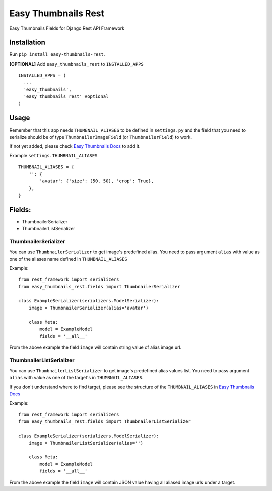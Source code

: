 ====================
Easy Thumbnails Rest
====================

Easy Thumbnails Fields for Django Rest API Framework

Installation
############

Run ``pip install easy-thumbnails-rest``.

**[OPTIONAL]** Add ``easy_thumbnails_rest`` to ``INSTALLED_APPS``

::

    INSTALLED_APPS = (
      ...
      'easy_thumbnails',
      'easy_thumbnails_rest' #optional
    )

Usage
#####

Remember that this app needs ``THUMBNAIL_ALIASES`` to be defined in ``settings.py`` and the field that you need to serialize should be of type ``ThumbnailerImageField`` (or ``ThumbnailerField``) to work.

If not yet added, please check `Easy Thumbnails Docs <https://easy-thumbnails.readthedocs.io/en/latest/usage/#thumbnail-aliases>`_ to add it.

Example ``settings.THUMBNAIL_ALIASES``

::

    THUMBNAIL_ALIASES = {
        '': {
            'avatar': {'size': (50, 50), 'crop': True},
        },
    }

Fields:
#######

-  ThumbnailerSerializer
-  ThumbnailerListSerializer

ThumbnailerSerializer
*********************

You can use ``ThumbnailerSerializer`` to get image's predefined alias. You need to pass argument ``alias`` with value as one of the aliases name defined in ``THUMBNAIL_ALIASES``

Example:

::

    from rest_framework import serializers
    from easy_thumbnails_rest.fields import ThumbnailerSerializer

    class ExampleSerializer(serializers.ModelSerializer):
        image = ThumbnailerSerializer(alias='avatar')

        class Meta:
            model = ExampleModel
            fields = '__all__'

From the above example the field ``image`` will contain string value of alias image url.

ThumbnailerListSerializer
*************************

You can use ``ThumbnailerListSerializer`` to get image's predefined alias values list. You need to pass argument ``alias`` with value as one of the target's in ``THUMBNAIL_ALIASES``.

If you don't understand where to find target, please see the structure of the ``THUMBNAIL_ALIASES`` in `Easy Thumbnails Docs <https://easy-thumbnails.readthedocs.io/en/latest/usage/#thumbnail-aliases>`_

Example:

::

    from rest_framework import serializers
    from easy_thumbnails_rest.fields import ThumbnailerListSerializer

    class ExampleSerializer(serializers.ModelSerializer):
        image = ThumbnailerListSerializer(alias='')

        class Meta:
            model = ExampleModel
            fields = '__all__'

From the above example the field ``image`` will contain JSON value having all aliased image urls under a target.

